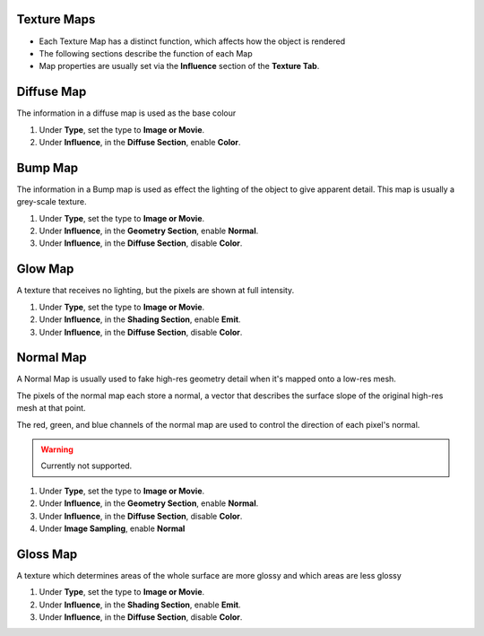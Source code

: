 Texture Maps
------------

.. _texture_maps:

* Each Texture Map has a distinct function, which affects how the object is
  rendered
* The following sections describe the function of each Map
* Map properties are usually set via the **Influence** section of the **Texture
  Tab**.

Diffuse Map
-----------

The information in a diffuse map is used as the base colour

#. Under **Type**, set the type to **Image or Movie**.
#. Under **Influence**,  in the **Diffuse Section**, enable **Color**.

Bump Map
--------

The information in a Bump map is used as effect the lighting of the object to
give apparent detail. This map is usually a grey-scale texture.

#. Under **Type**, set the type to **Image or Movie**.
#. Under **Influence**,  in the **Geometry Section**, enable **Normal**.
#. Under **Influence**,  in the **Diffuse Section**, disable **Color**.

Glow Map
--------

A texture that receives no lighting, but the pixels are shown at full intensity.

#. Under **Type**, set the type to **Image or Movie**.
#. Under **Influence**,  in the **Shading Section**, enable **Emit**.
#. Under **Influence**,  in the **Diffuse Section**, disable **Color**.

Normal Map
----------

A Normal Map is usually used to fake high-res geometry detail when it's
mapped onto a low-res mesh.

The pixels of the normal map each store a normal, a vector that describes the
surface slope of the original high-res mesh at that point.

The red, green, and blue channels of the normal map are used to control the
direction of each pixel's normal.

.. warning::
   Currently not supported.

#. Under **Type**, set the type to **Image or Movie**.
#. Under **Influence**,  in the **Geometry Section**, enable **Normal**.
#. Under **Influence**,  in the **Diffuse Section**, disable **Color**.
#. Under **Image Sampling**, enable **Normal** 

Gloss Map
----------

A texture which determines areas of the whole surface are more glossy and
which areas are less glossy

#. Under **Type**, set the type to **Image or Movie**.
#. Under **Influence**,  in the **Shading Section**, enable **Emit**.
#. Under **Influence**,  in the **Diffuse Section**, disable **Color**.
